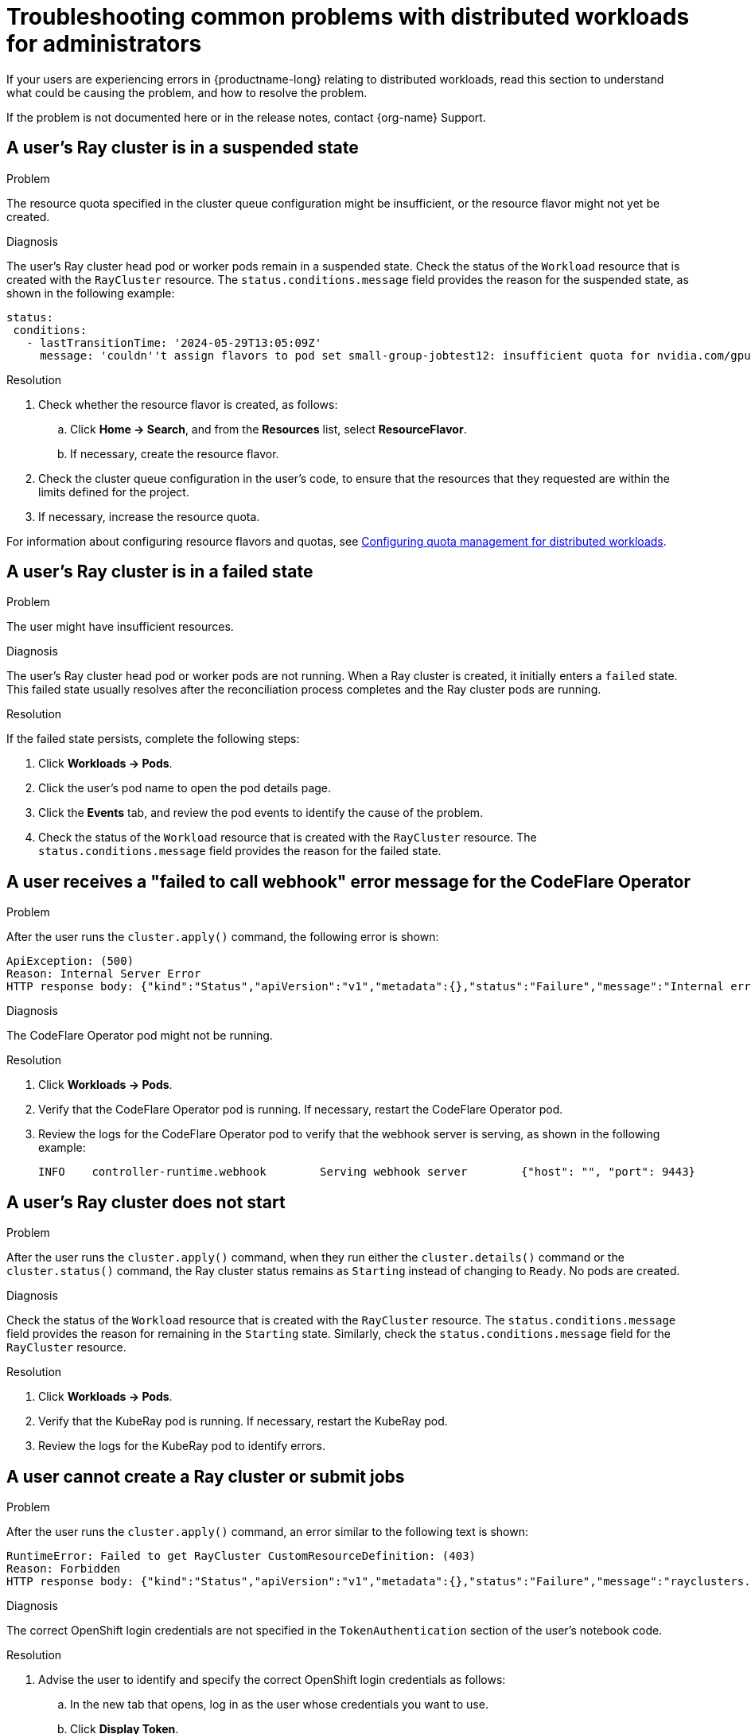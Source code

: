 :_module-type: REFERENCE

[id="troubleshooting-common-problems-with-distributed-workloads-for-administrators_{context}"]
= Troubleshooting common problems with distributed workloads for administrators

[role='_abstract']
If your users are experiencing errors in {productname-long} relating to distributed workloads, read this section to understand what could be causing the problem, and how to resolve the problem.

ifndef::upstream[]
If the problem is not documented here or in the release notes, contact {org-name} Support.
endif::[]

== A user's Ray cluster is in a suspended state

.Problem
The resource quota specified in the cluster queue configuration might be insufficient, or the resource flavor might not yet be created.

.Diagnosis
The user's Ray cluster head pod or worker pods remain in a suspended state. 
Check the status of the `Workload` resource that is created with the `RayCluster` resource.
The `status.conditions.message` field provides the reason for the suspended state, as shown in the following example:

[source,bash]
----
status:
 conditions:
   - lastTransitionTime: '2024-05-29T13:05:09Z'
     message: 'couldn''t assign flavors to pod set small-group-jobtest12: insufficient quota for nvidia.com/gpu in flavor default-flavor in ClusterQueue'

----

.Resolution
. Check whether the resource flavor is created, as follows:
ifdef::upstream,self-managed[]
.. In the {openshift-platform} console, select the user's project from the *Project* list. 
endif::[]
ifdef::cloud-service[]
..  In the OpenShift console, select the user's project from the *Project* list.
endif::[]
.. Click *Home -> Search*, and from the *Resources* list, select *ResourceFlavor*.
.. If necessary, create the resource flavor.
. Check the cluster queue configuration in the user's code, to ensure that the resources that they requested are within the limits defined for the project.
. If necessary, increase the resource quota. 

ifndef::upstream[]
For information about configuring resource flavors and quotas, see link:{rhoaidocshome}{default-format-url}/managing_openshift_ai/managing-workloads-with-kueue#configuring-quota-management-for-distributed-workloads_kueue[Configuring quota management for distributed workloads].
endif::[]
ifdef::upstream[]
For information about configuring resource flavors and quotas, see link:{odhdocshome}/managing-odh/#configuring-quota-management-for-distributed-workloads_managing-odh[Configuring quota management for distributed workloads].
endif::[]

== A user's Ray cluster is in a failed state

.Problem
The user might have insufficient resources.

.Diagnosis
The user's Ray cluster head pod or worker pods are not running.
When a Ray cluster is created, it initially enters a `failed` state. 
This failed state usually resolves after the reconciliation process completes and the Ray cluster pods are running.

.Resolution
If the failed state persists, complete the following steps:

ifdef::upstream,self-managed[]
. In the {openshift-platform} console, select the user's project from the *Project* list. 
endif::[]
ifdef::cloud-service[]
. In the OpenShift console, select the user's project from the *Project* list.
endif::[]
. Click *Workloads -> Pods*.
. Click the user's pod name to open the pod details page.
. Click the *Events* tab, and review the pod events to identify the cause of the problem.
. Check the status of the `Workload` resource that is created with the `RayCluster` resource.
The `status.conditions.message` field provides the reason for the failed state.

== A user receives a "failed to call webhook" error message for the CodeFlare Operator

.Problem
After the user runs the `cluster.apply()` command, the following error is shown:

[source,bash]
----
ApiException: (500)
Reason: Internal Server Error
HTTP response body: {"kind":"Status","apiVersion":"v1","metadata":{},"status":"Failure","message":"Internal error occurred: failed calling webhook \"mraycluster.ray.openshift.ai\": failed to call webhook: Post \"https://codeflare-operator-webhook-service.redhat-ods-applications.svc:443/mutate-ray-io-v1-raycluster?timeout=10s\": no endpoints available for service \"codeflare-operator-webhook-service\"","reason":"InternalError","details":{"causes":[{"message":"failed calling webhook \"mraycluster.ray.openshift.ai\": failed to call webhook: Post \"https://codeflare-operator-webhook-service.redhat-ods-applications.svc:443/mutate-ray-io-v1-raycluster?timeout=10s\": no endpoints available for service \"codeflare-operator-webhook-service\""}]},"code":500}
----

.Diagnosis
The CodeFlare Operator pod might not be running.

.Resolution

ifdef::upstream,self-managed[]
. In the {openshift-platform} console, select the user's project from the *Project* list. 
endif::[]
ifdef::cloud-service[]
. In the OpenShift console, select the user's project from the *Project* list.
endif::[]
. Click *Workloads -> Pods*.
. Verify that the CodeFlare Operator pod is running.
If necessary, restart the CodeFlare Operator pod.

. Review the logs for the CodeFlare Operator pod to verify that the webhook server is serving, as shown in the following example:
+
[source,bash]
----
INFO	controller-runtime.webhook	  Serving webhook server	{"host": "", "port": 9443}
----


== A user's Ray cluster does not start

.Problem
After the user runs the `cluster.apply()` command, when they run either the `cluster.details()` command or the `cluster.status()` command, the Ray cluster status remains as `Starting` instead of changing to `Ready`.
No pods are created.

.Diagnosis
Check the status of the `Workload` resource that is created with the `RayCluster` resource.
The `status.conditions.message` field provides the reason for remaining in the `Starting` state.
Similarly, check the `status.conditions.message` field for the `RayCluster` resource. 

.Resolution

ifdef::upstream,self-managed[]
. In the {openshift-platform} console, select the user's project from the *Project* list. 
endif::[]
ifdef::cloud-service[]
. In the OpenShift console, select the user's project from the *Project* list.
endif::[]
. Click *Workloads -> Pods*.
. Verify that the KubeRay pod is running.
If necessary, restart the KubeRay pod.

. Review the logs for the KubeRay pod to identify errors.


== A user cannot create a Ray cluster or submit jobs

.Problem
After the user runs the `cluster.apply()` command, an error similar to the following text is shown:

[source,bash]
----
RuntimeError: Failed to get RayCluster CustomResourceDefinition: (403)
Reason: Forbidden
HTTP response body: {"kind":"Status","apiVersion":"v1","metadata":{},"status":"Failure","message":"rayclusters.ray.io is forbidden: User \"system:serviceaccount:regularuser-project:regularuser-workbench\" cannot list resource \"rayclusters\" in API group \"ray.io\" in the namespace \"regularuser-project\"","reason":"Forbidden","details":{"group":"ray.io","kind":"rayclusters"},"code":403}
----

.Diagnosis
The correct OpenShift login credentials are not specified in the `TokenAuthentication` section of the user's notebook code.

.Resolution
. Advise the user to identify and specify the correct OpenShift login credentials as follows:

ifdef::upstream,self-managed[]
.. In the {openshift-platform} console header, click your username and click *Copy login command*.
endif::[]
ifdef::cloud-service[]
.. In the OpenShift console header, click your username and click *Copy login command*.
endif::[]

.. In the new tab that opens, log in as the user whose credentials you want to use.
.. Click *Display Token*.
.. From the *Log in with this token* section, copy the `token` and `server` values.

.. Specify the copied `token` and `server` values in your notebook code as follows:
+
[source,bash,subs="+quotes"]
----
auth = TokenAuthentication(
    token = "_<token>_",
    server = "_<server>_",
    skip_tls=False
)
auth.login()
----

. Verify that the user has the correct permissions and is part of the {user-group} group.

[role='_additional-resources']
== Additional resources

ifdef::upstream[]
* link:{odhdocshome}/working-with-distributed-workloads/#troubleshooting-common-problems-with-distributed-workloads-for-users_distributed-workloads[Troubleshooting common problems with distributed workloads for users]
* link:{odhdocshome}/managing-odh/#troubleshooting-common-problems-with-Kueue_managing-odh[Troubleshooting common problems with Kueue]
endif::[]
ifndef::upstream[]
* link:{rhoaidocshome}{default-format-url}/working_with_distributed_workloads/troubleshooting-common-problems-with-distributed-workloads-for-users_distributed-workloads[Troubleshooting common problems with distributed workloads for users]
* link:{rhoaidocshome}{default-format-url}/managing_openshift_ai/managing-workloads-with-kueue#troubleshooting-common-problems-with-Kueue_kueue[Troubleshooting common problems with Kueue]
endif::[]
